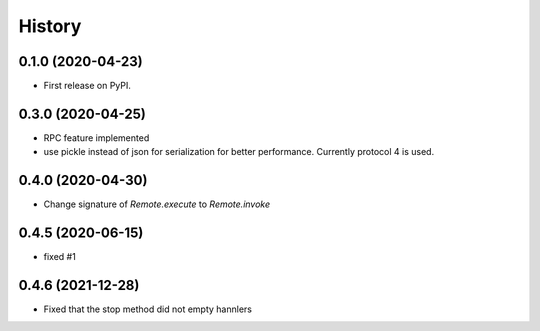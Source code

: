 =======
History
=======

0.1.0 (2020-04-23)
------------------

* First release on PyPI.

0.3.0 (2020-04-25)
-------------------
* RPC feature implemented
* use pickle instead of json for serialization for better performance. Currently protocol 4 is used.

0.4.0 (2020-04-30)
-------------------
* Change signature of `Remote.execute` to `Remote.invoke`

0.4.5 (2020-06-15)
--------------------
* fixed #1

0.4.6 (2021-12-28)
--------------------
* Fixed that the stop method did not empty hannlers